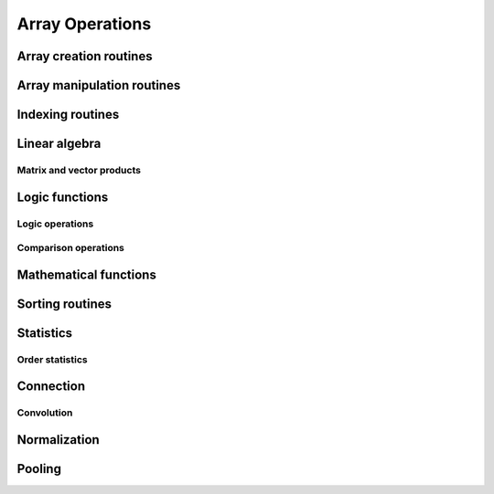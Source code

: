 Array Operations
================

.. module:: chainerx

Array creation routines
-----------------------

.. autosummary::
   :toctree: generated/
   :nosignatures:

   chainerx.empty
   chainerx.empty_like
   chainerx.eye
   chainerx.identity
   chainerx.ones
   chainerx.ones_like
   chainerx.zeros
   chainerx.zeros_like
   chainerx.full
   chainerx.full_like
   chainerx.array
   chainerx.asarray
   chainerx.ascontiguousarray
   chainerx.copy
   chainerx.frombuffer
   chainerx.fromfile
   chainerx.fromfunction
   chainerx.fromiter
   chainerx.fromstring
   chainerx.loadtxt
   chainerx.arange
   chainerx.linspace
   chainerx.diag
   chainerx.diagflat


Array manipulation routines
---------------------------

.. autosummary::
   :toctree: generated/
   :nosignatures:

   chainerx.reshape
   chainerx.transpose
   chainerx.broadcast_to
   chainerx.squeeze
   chainerx.asarray
   chainerx.ascontiguousarray
   chainerx.asscalar
   chainerx.concatenate
   chainerx.stack
   chainerx.split

Indexing routines
-----------------

Linear algebra
--------------

Matrix and vector products
^^^^^^^^^^^^^^^^^^^^^^^^^^

.. autosummary::
   :toctree: generated/
   :nosignatures:

   chainerx.dot

Logic functions
---------------

Logic operations
^^^^^^^^^^^^^^^^

.. autosummary::
   :toctree: generated/
   :nosignatures:

   chainerx.logical_not

Comparison operations
^^^^^^^^^^^^^^^^^^^^^

.. autosummary::
   :toctree: generated/
   :nosignatures:

   chainerx.greater
   chainerx.greater_equal
   chainerx.less
   chainerx.less_equal
   chainerx.equal
   chainerx.not_equal

Mathematical functions
----------------------

.. autosummary::
   :toctree: generated/
   :nosignatures:

   chainerx.negative
   chainerx.add
   chainerx.subtract
   chainerx.multiply
   chainerx.divide
   chainerx.sum
   chainerx.maximum
   chainerx.exp
   chainerx.log
   chainerx.logsumexp
   chainerx.log_softmax
   chainerx.sqrt
   chainerx.tanh
   chainerx.isnan
   chainerx.isinf

Sorting routines
----------------

Statistics
----------

Order statistics
^^^^^^^^^^^^^^^^

.. autosummary::
   :toctree: generated/
   :nosignatures:

   chainerx.amax

Connection
----------

Convolution
^^^^^^^^^^^

.. autosummary::
   :toctree: generated/
   :nosignatures:

   chainerx.conv
   chainerx.conv_transpose

Normalization
-------------

.. autosummary::
   :toctree: generated/
   :nosignatures:

   chainerx.batch_norm
   chainerx.fixed_batch_norm

Pooling
-------

.. autosummary::
   :toctree: generated/
   :nosignatures:

   chainerx.max_pool
   chainerx.average_pool
